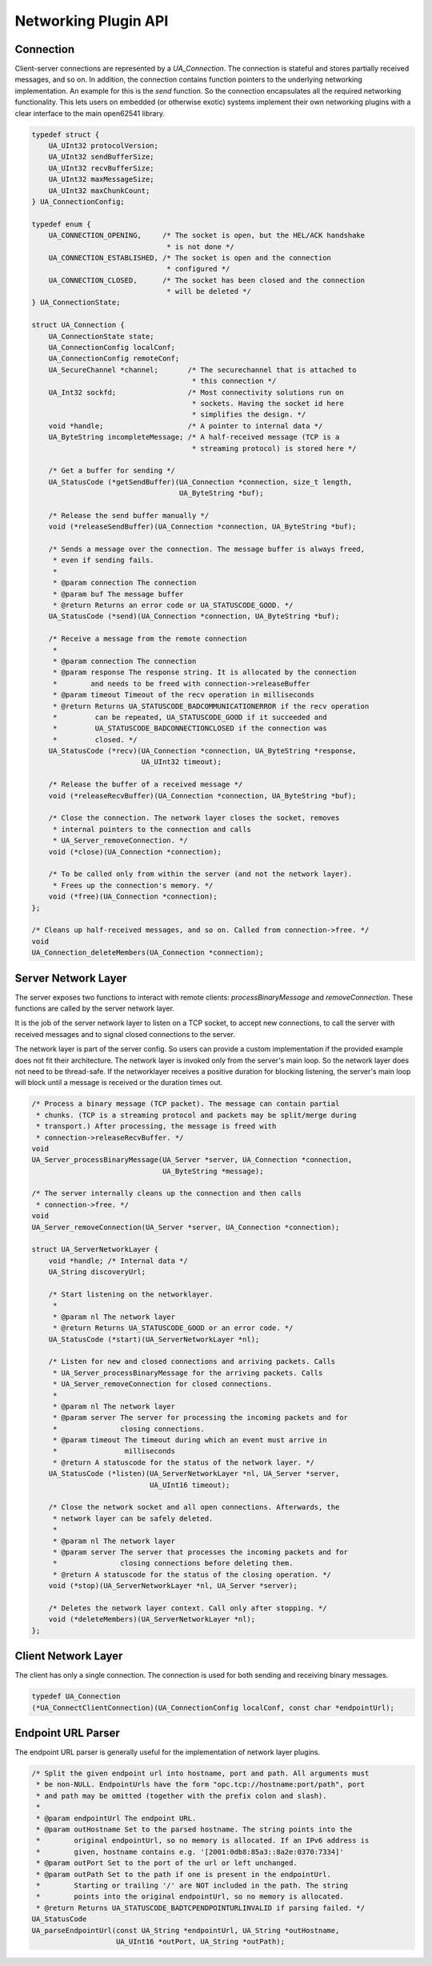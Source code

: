 .. _networking:

Networking Plugin API
=====================

Connection
----------
Client-server connections are represented by a `UA_Connection`. The
connection is stateful and stores partially received messages, and so on. In
addition, the connection contains function pointers to the underlying
networking implementation. An example for this is the `send` function. So the
connection encapsulates all the required networking functionality. This lets
users on embedded (or otherwise exotic) systems implement their own
networking plugins with a clear interface to the main open62541 library.

.. code-block:: c

   
   typedef struct {
       UA_UInt32 protocolVersion;
       UA_UInt32 sendBufferSize;
       UA_UInt32 recvBufferSize;
       UA_UInt32 maxMessageSize;
       UA_UInt32 maxChunkCount;
   } UA_ConnectionConfig;
   
   typedef enum {
       UA_CONNECTION_OPENING,     /* The socket is open, but the HEL/ACK handshake
                                   * is not done */
       UA_CONNECTION_ESTABLISHED, /* The socket is open and the connection
                                   * configured */
       UA_CONNECTION_CLOSED,      /* The socket has been closed and the connection
                                   * will be deleted */
   } UA_ConnectionState;
   
   struct UA_Connection {
       UA_ConnectionState state;
       UA_ConnectionConfig localConf;
       UA_ConnectionConfig remoteConf;
       UA_SecureChannel *channel;       /* The securechannel that is attached to
                                         * this connection */
       UA_Int32 sockfd;                 /* Most connectivity solutions run on
                                         * sockets. Having the socket id here
                                         * simplifies the design. */
       void *handle;                    /* A pointer to internal data */
       UA_ByteString incompleteMessage; /* A half-received message (TCP is a
                                         * streaming protocol) is stored here */
   
       /* Get a buffer for sending */
       UA_StatusCode (*getSendBuffer)(UA_Connection *connection, size_t length,
                                      UA_ByteString *buf);
   
       /* Release the send buffer manually */
       void (*releaseSendBuffer)(UA_Connection *connection, UA_ByteString *buf);
   
       /* Sends a message over the connection. The message buffer is always freed,
        * even if sending fails.
        *
        * @param connection The connection
        * @param buf The message buffer
        * @return Returns an error code or UA_STATUSCODE_GOOD. */
       UA_StatusCode (*send)(UA_Connection *connection, UA_ByteString *buf);
   
       /* Receive a message from the remote connection
        *
        * @param connection The connection
        * @param response The response string. It is allocated by the connection
        *        and needs to be freed with connection->releaseBuffer
        * @param timeout Timeout of the recv operation in milliseconds
        * @return Returns UA_STATUSCODE_BADCOMMUNICATIONERROR if the recv operation
        *         can be repeated, UA_STATUSCODE_GOOD if it succeeded and
        *         UA_STATUSCODE_BADCONNECTIONCLOSED if the connection was
        *         closed. */
       UA_StatusCode (*recv)(UA_Connection *connection, UA_ByteString *response,
                             UA_UInt32 timeout);
   
       /* Release the buffer of a received message */
       void (*releaseRecvBuffer)(UA_Connection *connection, UA_ByteString *buf);
   
       /* Close the connection. The network layer closes the socket, removes
        * internal pointers to the connection and calls
        * UA_Server_removeConnection. */
       void (*close)(UA_Connection *connection);
   
       /* To be called only from within the server (and not the network layer).
        * Frees up the connection's memory. */
       void (*free)(UA_Connection *connection);
   };
   
   /* Cleans up half-received messages, and so on. Called from connection->free. */
   void
   UA_Connection_deleteMembers(UA_Connection *connection);
   
Server Network Layer
--------------------
The server exposes two functions to interact with remote clients:
`processBinaryMessage` and `removeConnection`. These functions are called by
the server network layer.

It is the job of the server network layer to listen on a TCP socket, to
accept new connections, to call the server with received messages and to
signal closed connections to the server.

The network layer is part of the server config. So users can provide a custom
implementation if the provided example does not fit their architecture. The
network layer is invoked only from the server's main loop. So the network
layer does not need to be thread-safe. If the networklayer receives a
positive duration for blocking listening, the server's main loop will block
until a message is received or the duration times out.

.. code-block:: c

   
   /* Process a binary message (TCP packet). The message can contain partial
    * chunks. (TCP is a streaming protocol and packets may be split/merge during
    * transport.) After processing, the message is freed with
    * connection->releaseRecvBuffer. */
   void
   UA_Server_processBinaryMessage(UA_Server *server, UA_Connection *connection,
                                  UA_ByteString *message);
   
   /* The server internally cleans up the connection and then calls
    * connection->free. */
   void
   UA_Server_removeConnection(UA_Server *server, UA_Connection *connection);
   
   struct UA_ServerNetworkLayer {
       void *handle; /* Internal data */
       UA_String discoveryUrl;
   
       /* Start listening on the networklayer.
        *
        * @param nl The network layer
        * @return Returns UA_STATUSCODE_GOOD or an error code. */
       UA_StatusCode (*start)(UA_ServerNetworkLayer *nl);
   
       /* Listen for new and closed connections and arriving packets. Calls
        * UA_Server_processBinaryMessage for the arriving packets. Calls
        * UA_Server_removeConnection for closed connections.
        *
        * @param nl The network layer
        * @param server The server for processing the incoming packets and for
        *               closing connections. 
        * @param timeout The timeout during which an event must arrive in
        *                milliseconds
        * @return A statuscode for the status of the network layer. */
       UA_StatusCode (*listen)(UA_ServerNetworkLayer *nl, UA_Server *server,
                               UA_UInt16 timeout);
   
       /* Close the network socket and all open connections. Afterwards, the
        * network layer can be safely deleted.
        *
        * @param nl The network layer
        * @param server The server that processes the incoming packets and for
        *               closing connections before deleting them.
        * @return A statuscode for the status of the closing operation. */
       void (*stop)(UA_ServerNetworkLayer *nl, UA_Server *server);
   
       /* Deletes the network layer context. Call only after stopping. */
       void (*deleteMembers)(UA_ServerNetworkLayer *nl);
   };
   
Client Network Layer
--------------------
The client has only a single connection. The connection is used for both
sending and receiving binary messages.

.. code-block:: c

   
   typedef UA_Connection
   (*UA_ConnectClientConnection)(UA_ConnectionConfig localConf, const char *endpointUrl);
   
Endpoint URL Parser
-------------------
The endpoint URL parser is generally useful for the implementation of network
layer plugins.

.. code-block:: c

   
   /* Split the given endpoint url into hostname, port and path. All arguments must
    * be non-NULL. EndpointUrls have the form "opc.tcp://hostname:port/path", port
    * and path may be omitted (together with the prefix colon and slash).
    *
    * @param endpointUrl The endpoint URL.
    * @param outHostname Set to the parsed hostname. The string points into the
    *        original endpointUrl, so no memory is allocated. If an IPv6 address is
    *        given, hostname contains e.g. '[2001:0db8:85a3::8a2e:0370:7334]'
    * @param outPort Set to the port of the url or left unchanged.
    * @param outPath Set to the path if one is present in the endpointUrl.
    *        Starting or trailing '/' are NOT included in the path. The string
    *        points into the original endpointUrl, so no memory is allocated.
    * @return Returns UA_STATUSCODE_BADTCPENDPOINTURLINVALID if parsing failed. */
   UA_StatusCode
   UA_parseEndpointUrl(const UA_String *endpointUrl, UA_String *outHostname,
                       UA_UInt16 *outPort, UA_String *outPath);
